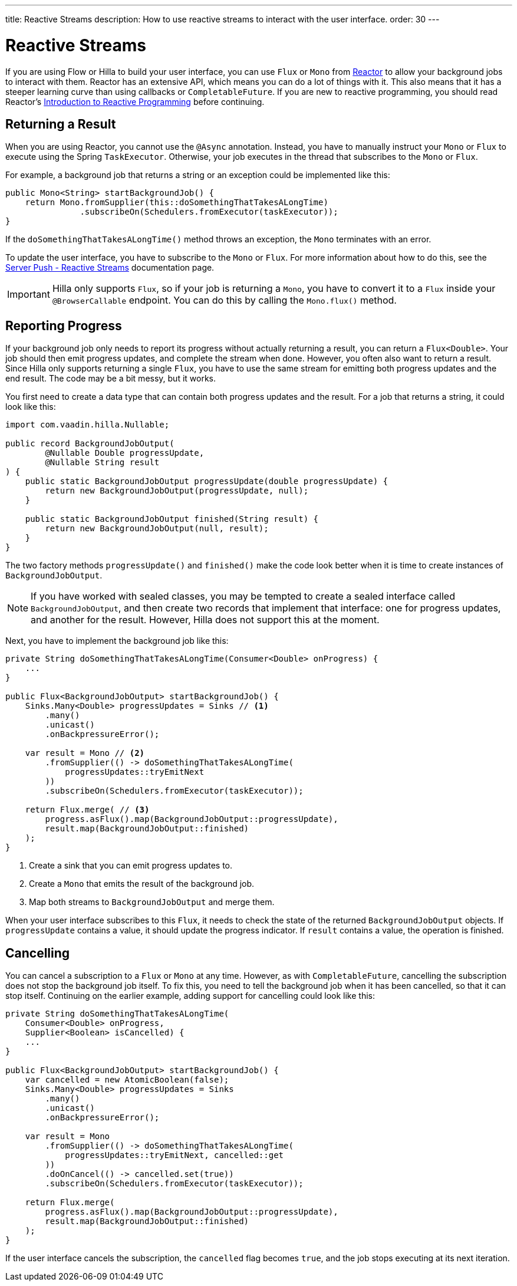 ---
title: Reactive Streams
description: How to use reactive streams to interact with the user interface.
order: 30
---

// TODO This page is about returning results from background threads. You can also use reactive streams for broadcasting, but that is a different use case. This should be covered in another documentation page, and linked to from here.

= Reactive Streams

If you are using Flow or Hilla to build your user interface, you can use `Flux` or `Mono` from https://projectreactor.io/[Reactor] to allow your background jobs to interact with them. Reactor has an extensive API, which means you can do a lot of things with it. This also means that it has a steeper learning curve than using callbacks or `CompletableFuture`. If you are new to reactive programming, you should read Reactor's https://projectreactor.io/docs/core/release/reference/#intro-reactive[Introduction to Reactive Programming] before continuing.

== Returning a Result

When you are using Reactor, you cannot use the `@Async` annotation. Instead, you have to manually instruct your `Mono` or `Flux` to execute using the Spring `TaskExecutor`. Otherwise, your job executes in the thread that subscribes to the `Mono` or `Flux`.

For example, a background job that returns a string or an exception could be implemented like this:

[source,java]
----
public Mono<String> startBackgroundJob() {
    return Mono.fromSupplier(this::doSomethingThatTakesALongTime)
               .subscribeOn(Schedulers.fromExecutor(taskExecutor));
}
----

If the `doSomethingThatTakesALongTime()` method throws an exception, the `Mono` terminates with an error.

To update the user interface, you have to subscribe to the `Mono` or `Flux`. For more information about how to do this, see the <<{articles}/building-apps/presentation-layer/server-push/reactive#,Server Push - Reactive Streams>> documentation page.

[IMPORTANT]
Hilla only supports `Flux`, so if your job is returning a `Mono`, you have to convert it to a `Flux` inside your `@BrowserCallable` endpoint. You can do this by calling the `Mono.flux()` method.

== Reporting Progress

If your background job only needs to report its progress without actually returning a result, you can return a `Flux<Double>`. Your job should then emit progress updates, and complete the stream when done. However, you often also want to return a result. Since Hilla only supports returning a single `Flux`, you have to use the same stream for emitting both progress updates and the end result. The code may be a bit messy, but it works.

You first need to create a data type that can contain both progress updates and the result. For a job that returns a string, it could look like this:

[source,java]
----
import com.vaadin.hilla.Nullable;

public record BackgroundJobOutput(
        @Nullable Double progressUpdate, 
        @Nullable String result
) {
    public static BackgroundJobOutput progressUpdate(double progressUpdate) {
        return new BackgroundJobOutput(progressUpdate, null);
    }

    public static BackgroundJobOutput finished(String result) {
        return new BackgroundJobOutput(null, result);
    }
}
----

The two factory methods `progressUpdate()` and `finished()` make the code look better when it is time to create instances of `BackgroundJobOutput`.

[NOTE]
If you have worked with sealed classes, you may be tempted to create a sealed interface called `BackgroundJobOutput`, and then create two records that implement that interface: one for progress updates, and another for the result. However, Hilla does not support this at the moment.

Next, you have to implement the background job like this:

[source,java]
----
private String doSomethingThatTakesALongTime(Consumer<Double> onProgress) {
    ...
}

public Flux<BackgroundJobOutput> startBackgroundJob() {
    Sinks.Many<Double> progressUpdates = Sinks // <1>
        .many()
        .unicast() 
        .onBackpressureError(); 

    var result = Mono // <2>
        .fromSupplier(() -> doSomethingThatTakesALongTime(
            progressUpdates::tryEmitNext
        ))
        .subscribeOn(Schedulers.fromExecutor(taskExecutor));

    return Flux.merge( // <3>
        progress.asFlux().map(BackgroundJobOutput::progressUpdate),
        result.map(BackgroundJobOutput::finished)
    );
}
----
<1> Create a sink that you can emit progress updates to.
<2> Create a `Mono` that emits the result of the background job.
<3> Map both streams to `BackgroundJobOutput` and merge them.

When your user interface subscribes to this `Flux`, it needs to check the state of the returned `BackgroundJobOutput` objects. If `progressUpdate` contains a value, it should update the progress indicator. If `result` contains a value, the operation is finished.

== Cancelling

You can cancel a subscription to a `Flux` or `Mono` at any time. However, as with `CompletableFuture`, cancelling the subscription does not stop the background job itself. To fix this, you need to tell the background job when it has been cancelled, so that it can stop itself. Continuing on the earlier example, adding support for cancelling could look like this:

[source,java]
----
private String doSomethingThatTakesALongTime(
    Consumer<Double> onProgress, 
    Supplier<Boolean> isCancelled) {
    ...
}

public Flux<BackgroundJobOutput> startBackgroundJob() {
    var cancelled = new AtomicBoolean(false);
    Sinks.Many<Double> progressUpdates = Sinks
        .many()
        .unicast() 
        .onBackpressureError(); 

    var result = Mono
        .fromSupplier(() -> doSomethingThatTakesALongTime(
            progressUpdates::tryEmitNext, cancelled::get
        ))
        .doOnCancel(() -> cancelled.set(true))
        .subscribeOn(Schedulers.fromExecutor(taskExecutor));

    return Flux.merge(
        progress.asFlux().map(BackgroundJobOutput::progressUpdate),
        result.map(BackgroundJobOutput::finished)
    );
}
----

If the user interface cancels the subscription, the `cancelled` flag becomes `true`, and the job stops executing at its next iteration.
